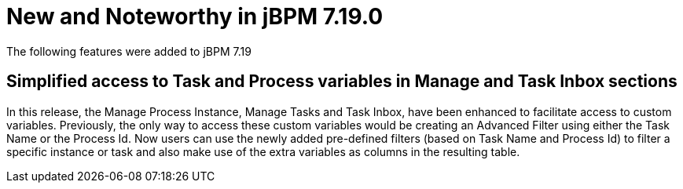 [[_jbpmreleasenotes7190]]

= New and Noteworthy in jBPM 7.19.0

The following features were added to jBPM 7.19


== Simplified access to Task and Process variables in Manage and Task Inbox sections

In this release, the Manage Process Instance, Manage Tasks and Task Inbox, have been enhanced to facilitate access to custom variables.
Previously, the only way to access these custom variables would be creating an Advanced Filter using either the Task Name
or the Process Id. Now users can use the newly added pre-defined filters (based on Task Name and Process Id) to filter a
specific instance or task and also make use of the extra variables as columns in the resulting table.